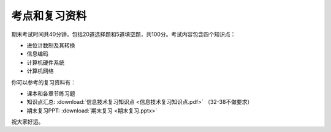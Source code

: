 考点和复习资料
===========

期末考试时间共40分钟，包括20道选择题和5道填空题，共100分。考试内容包含四个知识点：

* 进位计数制及其转换

* 信息编码

* 计算机硬件系统

* 计算机网络

你可以参考的复习资料有：

* 课本和各章节练习题

* 知识点汇总: :download:`信息技术复习知识点 <信息技术复习知识点.pdf>`
  （32-38不做要求）

* 期末复习PPT: :download:`期末复习 <期末复习.pptx>`

祝大家好运。